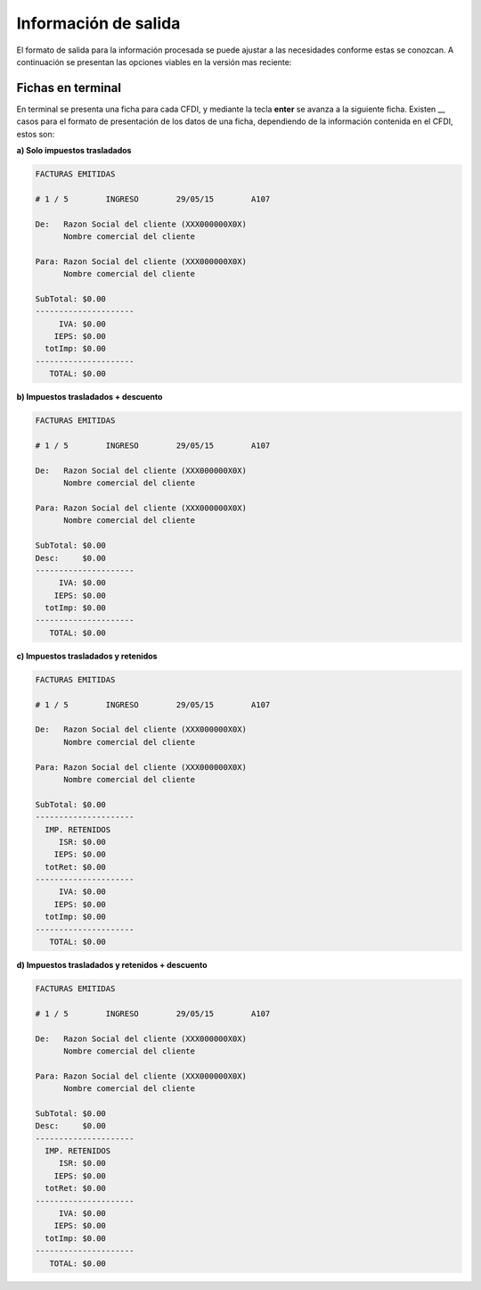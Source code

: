 Información de salida
=====================

El formato de salida para la información procesada se puede ajustar a las necesidades conforme estas se conozcan. A continuación se presentan las opciones viables en la versión mas reciente:


Fichas en terminal
~~~~~~~~~~~~~~~~~~

En terminal se presenta una ficha para cada CFDI, y mediante la tecla **enter** se avanza a la siguiente ficha. Existen __ casos para el formato de presentación de los datos de una ficha, dependiendo de la información contenida en el CFDI, estos son:

**a) Solo impuestos trasladados**

.. code-block:: html
   

    FACTURAS EMITIDAS

    # 1 / 5        INGRESO        29/05/15        A107
    
    De:   Razon Social del cliente (XXX000000X0X)
          Nombre comercial del cliente
        
    Para: Razon Social del cliente (XXX000000X0X)
          Nombre comercial del cliente
    
    SubTotal: $0.00
    ---------------------
         IVA: $0.00
        IEPS: $0.00
      totImp: $0.00
    ---------------------
       TOTAL: $0.00

**b) Impuestos trasladados + descuento**

.. code-block:: html
   

    FACTURAS EMITIDAS

    # 1 / 5        INGRESO        29/05/15        A107
    
    De:   Razon Social del cliente (XXX000000X0X)
          Nombre comercial del cliente
        
    Para: Razon Social del cliente (XXX000000X0X)
          Nombre comercial del cliente
    
    SubTotal: $0.00
    Desc:     $0.00
    ---------------------
         IVA: $0.00
        IEPS: $0.00
      totImp: $0.00
    ---------------------
       TOTAL: $0.00

**c) Impuestos trasladados y retenidos**

.. code-block:: html
   

    FACTURAS EMITIDAS

    # 1 / 5        INGRESO        29/05/15        A107
    
    De:   Razon Social del cliente (XXX000000X0X)
          Nombre comercial del cliente
        
    Para: Razon Social del cliente (XXX000000X0X)
          Nombre comercial del cliente
    
    SubTotal: $0.00
    ---------------------
      IMP. RETENIDOS
         ISR: $0.00
        IEPS: $0.00
      totRet: $0.00
    ---------------------
         IVA: $0.00
        IEPS: $0.00
      totImp: $0.00
    ---------------------
       TOTAL: $0.00

**d) Impuestos trasladados y retenidos + descuento**

.. code-block:: html
   

    FACTURAS EMITIDAS

    # 1 / 5        INGRESO        29/05/15        A107
    
    De:   Razon Social del cliente (XXX000000X0X)
          Nombre comercial del cliente
        
    Para: Razon Social del cliente (XXX000000X0X)
          Nombre comercial del cliente
    
    SubTotal: $0.00
    Desc:     $0.00
    ---------------------
      IMP. RETENIDOS
         ISR: $0.00
        IEPS: $0.00
      totRet: $0.00
    ---------------------
         IVA: $0.00
        IEPS: $0.00
      totImp: $0.00
    ---------------------
       TOTAL: $0.00
